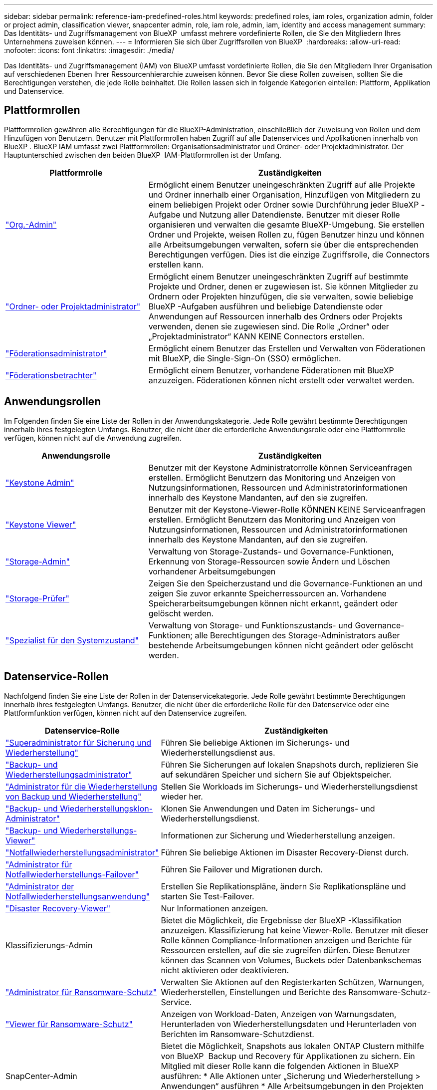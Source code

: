 ---
sidebar: sidebar 
permalink: reference-iam-predefined-roles.html 
keywords: predefined roles, iam roles, organization admin, folder or project admin, classification viewer, snapcenter admin, role, iam role, admin, iam, identity and access management 
summary: Das Identitäts- und Zugriffsmanagement von BlueXP  umfasst mehrere vordefinierte Rollen, die Sie den Mitgliedern Ihres Unternehmens zuweisen können. 
---
= Informieren Sie sich über Zugriffsrollen von BlueXP 
:hardbreaks:
:allow-uri-read: 
:nofooter: 
:icons: font
:linkattrs: 
:imagesdir: ./media/


[role="lead"]
Das Identitäts- und Zugriffsmanagement (IAM) von BlueXP umfasst vordefinierte Rollen, die Sie den Mitgliedern Ihrer Organisation auf verschiedenen Ebenen Ihrer Ressourcenhierarchie zuweisen können. Bevor Sie diese Rollen zuweisen, sollten Sie die Berechtigungen verstehen, die jede Rolle beinhaltet. Die Rollen lassen sich in folgende Kategorien einteilen: Plattform, Applikation und Datenservice.



== Plattformrollen

Plattformrollen gewähren alle Berechtigungen für die BlueXP-Administration, einschließlich der Zuweisung von Rollen und dem Hinzufügen von Benutzern. Benutzer mit Plattformrollen haben Zugriff auf alle Datenservices und Applikationen innerhalb von BlueXP . BlueXP IAM umfasst zwei Plattformrollen: Organisationsadministrator und Ordner- oder Projektadministrator. Der Hauptunterschied zwischen den beiden BlueXP  IAM-Plattformrollen ist der Umfang.

[cols="1,2"]
|===
| Plattformrolle | Zuständigkeiten 


| link:reference-iam-platform-roles.html["Org.-Admin"] | Ermöglicht einem Benutzer uneingeschränkten Zugriff auf alle Projekte und Ordner innerhalb einer Organisation, Hinzufügen von Mitgliedern zu einem beliebigen Projekt oder Ordner sowie Durchführung jeder BlueXP -Aufgabe und Nutzung aller Datendienste. Benutzer mit dieser Rolle organisieren und verwalten die gesamte BlueXP-Umgebung. Sie erstellen Ordner und Projekte, weisen Rollen zu, fügen Benutzer hinzu und können alle Arbeitsumgebungen verwalten, sofern sie über die entsprechenden Berechtigungen verfügen. Dies ist die einzige Zugriffsrolle, die Connectors erstellen kann. 


| link:reference-iam-platform-roles.html["Ordner- oder Projektadministrator"] | Ermöglicht einem Benutzer uneingeschränkten Zugriff auf bestimmte Projekte und Ordner, denen er zugewiesen ist. Sie können Mitglieder zu Ordnern oder Projekten hinzufügen, die sie verwalten, sowie beliebige BlueXP -Aufgaben ausführen und beliebige Datendienste oder Anwendungen auf Ressourcen innerhalb des Ordners oder Projekts verwenden, denen sie zugewiesen sind. Die Rolle „Ordner“ oder „Projektadministrator“ KANN KEINE Connectors erstellen. 


| link:reference-iam-platform-roles.html["Föderationsadministrator"] | Ermöglicht einem Benutzer das Erstellen und Verwalten von Föderationen mit BlueXP, die Single-Sign-On (SSO) ermöglichen. 


| link:reference-iam-platform-roles.html["Föderationsbetrachter"] | Ermöglicht einem Benutzer, vorhandene Föderationen mit BlueXP anzuzeigen. Föderationen können nicht erstellt oder verwaltet werden. 
|===


== Anwendungsrollen

Im Folgenden finden Sie eine Liste der Rollen in der Anwendungskategorie. Jede Rolle gewährt bestimmte Berechtigungen innerhalb ihres festgelegten Umfangs. Benutzer, die nicht über die erforderliche Anwendungsrolle oder eine Plattformrolle verfügen, können nicht auf die Anwendung zugreifen.

[cols="1,2"]
|===
| Anwendungsrolle | Zuständigkeiten 


| link:reference-iam-keystone-roles.html["Keystone Admin"] | Benutzer mit der Keystone Administratorrolle können Serviceanfragen erstellen. Ermöglicht Benutzern das Monitoring und Anzeigen von Nutzungsinformationen, Ressourcen und Administratorinformationen innerhalb des Keystone Mandanten, auf den sie zugreifen. 


| link:reference-iam-keystone-roles.html["Keystone Viewer"] | Benutzer mit der Keystone-Viewer-Rolle KÖNNEN KEINE Serviceanfragen erstellen. Ermöglicht Benutzern das Monitoring und Anzeigen von Nutzungsinformationen, Ressourcen und Administratorinformationen innerhalb des Keystone Mandanten, auf den sie zugreifen. 


| link:reference-iam-storage-roles.html["Storage-Admin"] | Verwaltung von Storage-Zustands- und Governance-Funktionen, Erkennung von Storage-Ressourcen sowie Ändern und Löschen vorhandener Arbeitsumgebungen 


| link:reference-iam-storage-roles.html["Storage-Prüfer"] | Zeigen Sie den Speicherzustand und die Governance-Funktionen an und zeigen Sie zuvor erkannte Speicherressourcen an. Vorhandene Speicherarbeitsumgebungen können nicht erkannt, geändert oder gelöscht werden. 


| link:reference-iam-storage-roles.html["Spezialist für den Systemzustand"] | Verwaltung von Storage- und Funktionszustands- und Governance-Funktionen; alle Berechtigungen des Storage-Administrators außer bestehende Arbeitsumgebungen können nicht geändert oder gelöscht werden. 
|===


== Datenservice-Rollen

Nachfolgend finden Sie eine Liste der Rollen in der Datenservicekategorie. Jede Rolle gewährt bestimmte Berechtigungen innerhalb ihres festgelegten Umfangs. Benutzer, die nicht über die erforderliche Rolle für den Datenservice oder eine Plattformfunktion verfügen, können nicht auf den Datenservice zugreifen.

[cols="10,24"]
|===
| Datenservice-Rolle | Zuständigkeiten 


| link:reference-iam-backup-rec-roles.html["Superadministrator für Sicherung und Wiederherstellung"] | Führen Sie beliebige Aktionen im Sicherungs- und Wiederherstellungsdienst aus. 


| link:reference-iam-backup-rec-roles.html["Backup- und Wiederherstellungsadministrator"] | Führen Sie Sicherungen auf lokalen Snapshots durch, replizieren Sie auf sekundären Speicher und sichern Sie auf Objektspeicher. 


| link:reference-iam-backup-rec-roles.html["Administrator für die Wiederherstellung von Backup und Wiederherstellung"] | Stellen Sie Workloads im Sicherungs- und Wiederherstellungsdienst wieder her. 


| link:reference-iam-backup-rec-roles.html["Backup- und Wiederherstellungsklon-Administrator"] | Klonen Sie Anwendungen und Daten im Sicherungs- und Wiederherstellungsdienst. 


| link:reference-iam-backup-rec-roles.html["Backup- und Wiederherstellungs-Viewer"] | Informationen zur Sicherung und Wiederherstellung anzeigen. 


| link:reference-iam-disaster-rec-roles.html["Notfallwiederherstellungsadministrator"] | Führen Sie beliebige Aktionen im Disaster Recovery-Dienst durch. 


| link:reference-iam-disaster-rec-roles.html["Administrator für Notfallwiederherstellungs-Failover"] | Führen Sie Failover und Migrationen durch. 


| link:reference-iam-disaster-rec-roles.html["Administrator der Notfallwiederherstellungsanwendung"] | Erstellen Sie Replikationspläne, ändern Sie Replikationspläne und starten Sie Test-Failover. 


| link:reference-iam-disaster-rec-roles.html["Disaster Recovery-Viewer"] | Nur Informationen anzeigen. 


| Klassifizierungs-Admin | Bietet die Möglichkeit, die Ergebnisse der BlueXP -Klassifikation anzuzeigen. Klassifizierung hat keine Viewer-Rolle. Benutzer mit dieser Rolle können Compliance-Informationen anzeigen und Berichte für Ressourcen erstellen, auf die sie zugreifen dürfen. Diese Benutzer können das Scannen von Volumes, Buckets oder Datenbankschemas nicht aktivieren oder deaktivieren. 


| link:reference-iam-ransomware-roles.html["Administrator für Ransomware-Schutz"] | Verwalten Sie Aktionen auf den Registerkarten Schützen, Warnungen, Wiederherstellen, Einstellungen und Berichte des Ransomware-Schutz-Service. 


| link:reference-iam-ransomware-roles.html["Viewer für Ransomware-Schutz"] | Anzeigen von Workload-Daten, Anzeigen von Warnungsdaten, Herunterladen von Wiederherstellungsdaten und Herunterladen von Berichten im Ransomware-Schutzdienst. 


| SnapCenter-Admin | Bietet die Möglichkeit, Snapshots aus lokalen ONTAP Clustern mithilfe von BlueXP  Backup und Recovery für Applikationen zu sichern. Ein Mitglied mit dieser Rolle kann die folgenden Aktionen in BlueXP ausführen: * Alle Aktionen unter „Sicherung und Wiederherstellung > Anwendungen“ ausführen * Alle Arbeitsumgebungen in den Projekten und Ordnern verwalten, für die es Berechtigungen hat * Alle BlueXP-Dienste verwenden SnapCenter hat keine Viewer-Rolle. 
|===


== Weiterführende Links

* link:concept-identity-and-access-management.html["Erfahren Sie mehr über das Identitäts- und Zugriffsmanagement von BlueXP "]
* link:task-iam-get-started.html["Erste Schritte mit BlueXP  IAM"]
* link:task-iam-manage-members-permissions.html["Verwalten von BlueXP -Mitgliedern und deren Berechtigungen"]
* https://docs.netapp.com/us-en/bluexp-automation/tenancyv4/overview.html["Erfahren Sie mehr über die API für BlueXP  IAM"^]

